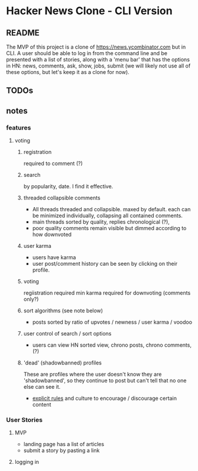 * Hacker News Clone - CLI Version
** README
The MVP of this project is a clone of https://news.ycombinator.com but in CLI. A user should be able to log in from the command line and be presented with a list of stories, along with a 'menu bar' that has the options in HN: news, comments, ask, show, jobs, submit (we will likely not use all of these options, but let's keep it as a clone for now). 
** TODOs 
** notes 
*** features 
**** voting 
***** registration 
required to comment (?) 
***** search
by popularity, date. I find it effective. 
***** threaded collapsible comments
- All threads threaded and collapsible. maxed by default. each can be minimized individually, collapsing all contained comments. 
- main threads sorted by quality, replies chronological (?), 
- poor quality comments remain visible but dimmed according to how downvoted  
***** user karma
- users have karma
- user post/comment history can be seen by clicking on their profile. 
***** voting 
regiistration required
min karma required for downvoting (comments only?) 
***** sort algorithms (see note below) 
- posts sorted by ratio of upvotes / newness / user karma / voodoo 
***** user control of search / sort options 
- users can view HN sorted view, chrono posts, chrono comments, (?) 
***** 'dead' (shadowbanned) profiles 
These are profiles where the user doesn't know they are 'shadowbanned', so they continue to post but can't tell that no one else can see it. 

- [[https://news.ycombinator.com/newsguidelines.html][explicit rules]] and culture to encourage / discourage certain content

*** User Stories 
**** MVP 
- landing page has a list of articles 
- submit a story by pasting a link 
**** logging in 

 
